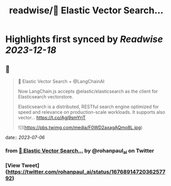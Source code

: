 :PROPERTIES:
:title: readwise/🚀 Elastic Vector Search...
:END:

:PROPERTIES:
:author: [[rohanpaul_ai on Twitter]]
:full-title: "🚀 Elastic Vector Search..."
:category: [[tweets]]
:url: https://twitter.com/rohanpaul_ai/status/1676891472036257792
:image-url: https://pbs.twimg.com/profile_images/1715475762516840448/kst_-vG1.jpg
:END:

* Highlights first synced by [[Readwise]] [[2023-12-18]]
** 📌
#+BEGIN_QUOTE
🚀 Elastic Vector Search + @LangChainAI

Now LangChain.js accepts @elastic/elasticsearch as the client for Elasticsearch vectorstore.  

Elasticsearch is a distributed, RESTful search engine optimized for speed and relevance on production-scale workloads. It supports also vector… https://t.co/Agj9smYrjT 

![](https://pbs.twimg.com/media/F0WD2axagAQmo8L.jpg) 
#+END_QUOTE
    date:: [[2023-07-06]]
*** from _🚀 Elastic Vector Search..._ by @rohanpaul_ai on Twitter
*** [View Tweet](https://twitter.com/rohanpaul_ai/status/1676891472036257792)
